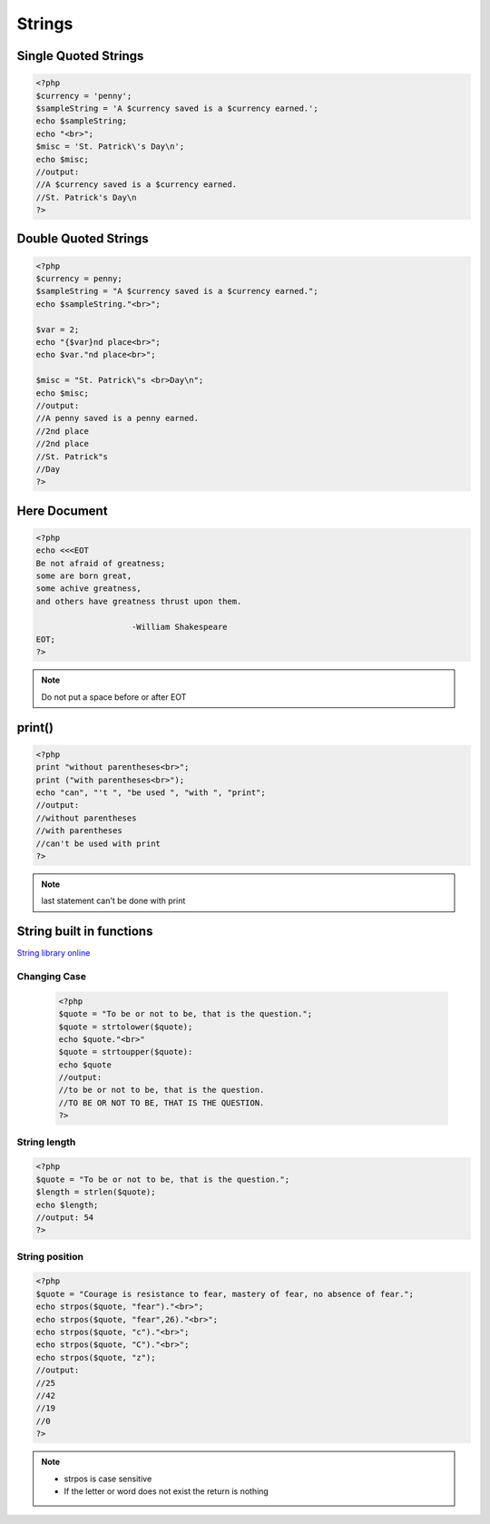 Strings
=======

Single Quoted Strings
---------------------

.. code-block:: php

    <?php
    $currency = 'penny';
    $sampleString = 'A $currency saved is a $currency earned.';
    echo $sampleString;
    echo "<br>";
    $misc = 'St. Patrick\'s Day\n';
    echo $misc;
    //output:
    //A $currency saved is a $currency earned.
    //St. Patrick's Day\n
    ?>

Double Quoted Strings
---------------------

.. code-block:: php

    <?php
    $currency = penny;
    $sampleString = "A $currency saved is a $currency earned.";
    echo $sampleString."<br>";

    $var = 2;
    echo "{$var}nd place<br>";
    echo $var."nd place<br>";

    $misc = "St. Patrick\"s <br>Day\n";
    echo $misc;
    //output:
    //A penny saved is a penny earned.
    //2nd place
    //2nd place
    //St. Patrick"s 
    //Day 
    ?>
    


Here Document
-------------

.. code-block:: php

    <?php
    echo <<<EOT
    Be not afraid of greatness;
    some are born great,
    some achive greatness,
    and others have greatness thrust upon them.

                        -William Shakespeare
    EOT;
    ?>
    
.. note:: 

    Do not put a space before or after EOT

print()
-------

.. code-block:: php

    <?php
    print "without parentheses<br>";
    print ("with parentheses<br>");
    echo "can", "'t ", "be used ", "with ", "print";
    //output:
    //without parentheses
    //with parentheses
    //can't be used with print
    ?>

.. note:: 

    last statement can't be done with print

String built in functions
-------------------------

`String library online <http://php.net/manual/en/ref.strings.php>`_ 

Changing Case
~~~~~~~~~~~~~

    .. code-block:: php

        <?php
        $quote = "To be or not to be, that is the question.";
        $quote = strtolower($quote);
        echo $quote."<br>"
        $quote = strtoupper($quote):
        echo $quote
        //output:
        //to be or not to be, that is the question.
        //TO BE OR NOT TO BE, THAT IS THE QUESTION.
        ?>

String length
~~~~~~~~~~~~~

.. code-block:: php

    <?php
    $quote = "To be or not to be, that is the question.";
    $length = strlen($quote);
    echo $length;
    //output: 54
    ?>

String position
~~~~~~~~~~~~~~~

.. code-block:: php

    <?php
    $quote = "Courage is resistance to fear, mastery of fear, no absence of fear.";
    echo strpos($quote, "fear")."<br>";
    echo strpos($quote, "fear",26)."<br>";
    echo strpos($quote, "c")."<br>";
    echo strpos($quote, "C")."<br>";
    echo strpos($quote, "z");
    //output:
    //25
    //42
    //19
    //0
    ?>

.. note:: 

    * strpos is case sensitive
    * If the letter or word does not exist the return is nothing